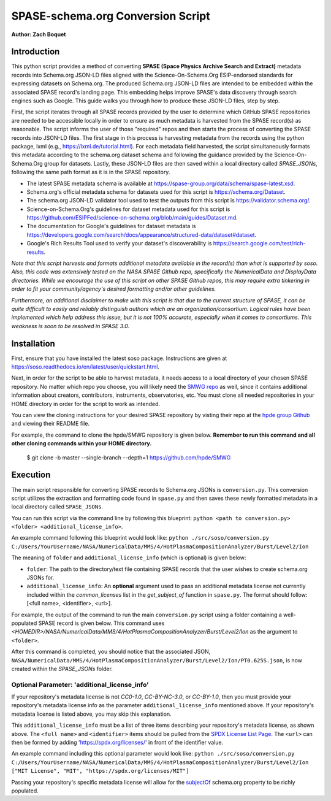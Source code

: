 .. _spase_HowToConvert:

SPASE-schema.org Conversion Script
==================================

**Author: Zach Boquet**

Introduction
------------

This python script provides a method of converting **SPASE (Space Physics Archive Search and Extract)** metadata records into Schema.org JSON-LD files aligned with the Science-On-Schema.Org ESIP-endorsed standards for expressing datasets on Schema.org. The produced Schema.org JSON-LD files are intended to be embedded within the associated SPASE record's landing page. This embedding helps improve SPASE's data discovery through search engines such as Google. This guide walks you through how to produce these JSON-LD files, step by step.

First, the script iterates through all SPASE records provided by the user to determine which GitHub SPASE repositories are needed to be accessible locally in order to ensure as much metadata is harvested from the SPASE record(s) as reasonable. The script informs the user of those "required" repos and then starts the process of converting the SPASE records into JSON-LD files. The first stage in this process is harvesting metadata from the records using the python package, lxml  (e.g., https://lxml.de/tutorial.html). For each metadata field harvested, the script simultaneously formats this metadata according to the schema.org dataset schema and following the guidance provided by the Science-On-Schema.Org group for datasets. Lastly, these JSON-LD files are then saved within a local directory called *SPASE_JSONs*, following the same path format as it is in the SPASE repository.

- The latest SPASE metadata schema is available at `https://spase-group.org/data/schema/spase-latest.xsd <https://spase-group.org/data/schema/spase-latest.xsd>`_.
- Schema.org's official metadata schema for datasets used for this script is `https://schema.org/Dataset <https://schema.org/Dataset>`_.
- The schema.org JSON-LD validator tool used to test the outputs from this script is `https://validator.schema.org/ <https://validator.schema.org/>`_.
- Science-on-Schema.Org's guidelines for dataset metadata used for this script is `https://github.com/ESIPFed/science-on-schema.org/blob/main/guides/Dataset.md <https://github.com/ESIPFed/science-on-schema.org/blob/main/guides/Dataset.md>`_.
- The documentation for Google's guidelines for dataset metadata is `https://developers.google.com/search/docs/appearance/structured-data/dataset#dataset <https://developers.google.com/search/docs/appearance/structured-data/dataset#dataset>`_.
- Google's Rich Results Tool used to verify your dataset's discoverability is `https://search.google.com/test/rich-results <https://search.google.com/test/rich-results>`_.

*Note that this script harvests and formats additional metadata available in the record(s) than what is supported by soso. Also, this code was extensively tested on the NASA SPASE Github repo, specifically the NumericalData and DisplayData directories. While we encourage the use of this script on other SPASE Github repos, this may require extra tinkering in order to fit your community/agency's desired formatting and/or other guidelines.*

*Furthermore, an additional disclaimer to make with this script is that due to the current structure of SPASE, it can be quite difficult to easily and reliably distinguish authors which are an organization/consortium. Logical rules have been implemented which help address this issue, but it is not 100% accurate, especially when it comes to consortiums. This weakness is soon to be resolved in SPASE 3.0.*

Installation
------------

First, ensure that you have installed the latest soso package. Instructions are given at `https://soso.readthedocs.io/en/latest/user/quickstart.html <https://soso.readthedocs.io/en/latest/user/quickstart.html>`_.

Next, in order for the script to be able to harvest metadata, it needs access to a local directory of your chosen SPASE repository. No matter which repo you choose, you will likely need the `SMWG repo <https://github.com/hpde>`_ as well, since it contains additional information about creators, contributors, instruments, observatories, etc. You must clone all needed repositories in your HOME directory in order for the script to work as intended.

You can view the cloning instructions for your desired SPASE repository by visting their repo at the `hpde group Github <https://github.com/hpde>`_ and viewing their README file.

For example, the command to clone the hpde/SMWG repository is given below. **Remember to run this command and all other cloning commands within your HOME directory.**

    $ git clone -b master --single-branch --depth=1 https://github.com/hpde/SMWG

Execution
---------

The main script responsible for converting SPASE records to Schema.org JSONs is ``conversion.py``. This conversion script utilizes the extraction and formatting code found in ``spase.py`` and then saves these newly formatted metadata in a local directory called ``SPASE_JSONs``.

You can run this script via the command line by following this blueprint: ``python <path to conversion.py> <folder> <additional_license_info>``.

An example command following this blueprint would look like: ``python ./src/soso/conversion.py C:/Users/YourUsername/NASA/NumericalData/MMS/4/HotPlasmaCompositionAnalyzer/Burst/Level2/Ion``

The meaning of ``folder`` and ``additional_license_info`` (which is optional) is given below:

- ``folder``: The path to the directory/text file containing SPASE records that the user wishes to create schema.org JSONs for.
- ``additional_license_info``: An **optional** argument used to pass an additional metadata license not currently included within the *common_licenses* list in the *get_subject_of* function in ``spase.py``. The format should follow: [<full name>, <identifier>, <url>].

For example, the output of the command to run the main ``conversion.py`` script using a folder containing a well-populated SPASE record is given below. This command uses *\<HOMEDIR\>/NASA/NumericalData/MMS/4/HotPlasmaCompositionAnalyzer/Burst/Level2/Ion* as the argument to ``<folder>``.

.. image:: ..images/conversionOutput.png
    :width: 400
    :alt: Screenshot of running the conversion.py script in the terminal.

After this command is completed, you should notice that the associated JSON, ``NASA/NumericalData/MMS/4/HotPlasmaCompositionAnalyzer/Burst/Level2/Ion/PT0.625S.json``, is now created within the *SPASE_JSONs* folder.

Optional Parameter: 'additional_license_info'
^^^^^^^^^^^^^^^^^^^^^^^^^^^^^^^^^^^^^^^^^^^^^

If your repository's metadata license is not *CC0-1.0*, *CC-BY-NC-3.0*, or *CC-BY-1.0*, then you must provide your repository's metadata license info as the parameter ``additional_license_info`` mentioned above. If your repository's metadata license is listed above, you may skip this explanation.

This ``additional_license_info`` must be a list of three items describing your repository's metadata license, as shown above. The ``<full name>`` and ``<identifier>`` items should be pulled from the `SPDX License List Page <https://spdx.org/licenses/>`_. The ``<url>`` can then be formed by adding 'https://spdx.org/licenses/' in front of the identifier value.

An example command including this optional parameter would look like: ``python ./src/soso/conversion.py C:/Users/YourUsername/NASA/NumericalData/MMS/4/HotPlasmaCompositionAnalyzer/Burst/Level2/Ion ["MIT License", "MIT", "https://spdx.org/licenses/MIT"]``

Passing your repository's specific metadata license will allow for the `subjectOf <https://schema.org/subjectOf>`_ schema.org property to be richly populated.